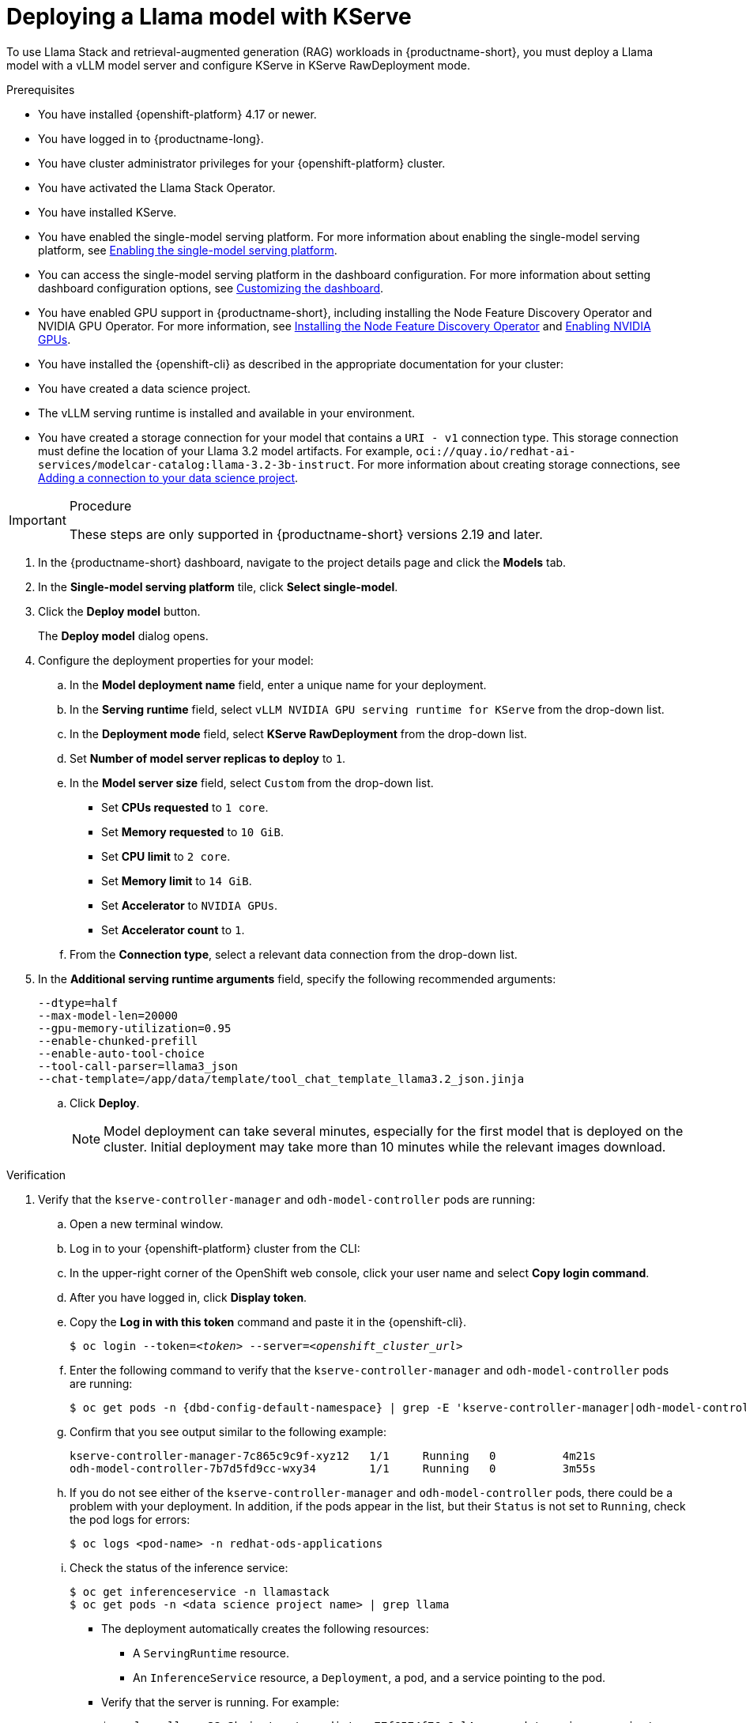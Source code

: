 :_module-type: PROCEDURE

[id="Deploying-a-llama-model-with-kserve_{context}"]
= Deploying a Llama model with KServe

[role='_abstract']
To use Llama Stack and retrieval-augmented generation (RAG) workloads in {productname-short}, you must deploy a Llama model with a vLLM model server and configure KServe in KServe RawDeployment mode.

.Prerequisites
* You have installed {openshift-platform} 4.17 or newer. 
* You have logged in to {productname-long}.
* You have cluster administrator privileges for your {openshift-platform} cluster.
* You have activated the Llama Stack Operator. 
ifdef::upstream[]
For more information, see link:{odhdocshome}/working-with-rag/#installing-the-llama-stack-operator_rag[Installing the Llama Stack Operator].
endif::[]
* You have installed KServe.
ifdef::upstream[]
* You have enabled the single-model serving platform. For more information about enabling the single-model serving platform, see link:{odhdocshome}/configuring-your-model-serving-platform/#enabling-the-single-model-serving-platform_odh-admin[Enabling the single-model serving platform^].
endif::[]
ifndef::upstream[]
* You have enabled the single-model serving platform. For more information about enabling the single-model serving platform, see link:{rhoaidocshome}{default-format-url}/configuring_your_model-serving_platform/configuring_model_servers_on_the_single_model_serving_platform#enabling-the-single-model-serving-platform_rhoai-admin[Enabling the single-model serving platform^].
endif::[]
* You can access the single-model serving platform in the dashboard configuration. 
ifndef::upstream[]
For more information about setting dashboard configuration options, see link:{rhoaidocshome}{default-format-url}/managing_resources/customizing-the-dashboard[Customizing the dashboard].
endif::[] 
ifdef::upstream[]
For more information about setting dashboard configuration options, see link:{odhdocshome}/managing-resources/#customizing-the-dashboard[Customizing the dashboard].
endif::[]
ifndef::upstream[]
* You have enabled GPU support in {productname-short}, including installing the Node Feature Discovery Operator and NVIDIA GPU Operator. For more information, see link:https://docs.redhat.com/en/documentation/openshift_container_platform/{ocp-latest-version}/html/specialized_hardware_and_driver_enablement/psap-node-feature-discovery-operator#installing-the-node-feature-discovery-operator_psap-node-feature-discovery-operator[Installing the Node Feature Discovery Operator^] and link:{rhoaidocshome}{default-format-url}/managing_openshift_ai/enabling-accelerators#enabling-nvidia-gpus_managing-rhoai[Enabling NVIDIA GPUs^].
endif::[]
ifdef::upstream[]
* You have enabled GPU support in {productname-short}, including installing the Node Feature Discovery Operator and NVIDIA GPU Operator. For more information, see link:https://docs.nvidia.com/datacenter/cloud-native/openshift/latest/index.html[NVIDIA GPU Operator on {org-name} OpenShift Container Platform^] in the NVIDIA documentation.
endif::[]
* You have installed the {openshift-cli} as described in the appropriate documentation for your cluster:
ifdef::upstream,self-managed[]
** link:https://docs.redhat.com/en/documentation/openshift_container_platform/{ocp-latest-version}/html/cli_tools/openshift-cli-oc#installing-openshift-cli[Installing the OpenShift CLI^] for OpenShift Container Platform  
** link:https://docs.redhat.com/en/documentation/red_hat_openshift_service_on_aws/{rosa-latest-version}/html/cli_tools/openshift-cli-oc#installing-openshift-cli[Installing the OpenShift CLI^] for {rosa-productname}
endif::[]
ifdef::cloud-service[]
** link:https://docs.redhat.com/en/documentation/openshift_dedicated/{osd-latest-version}/html/cli_tools/openshift-cli-oc#installing-openshift-cli[Installing the OpenShift CLI^] for OpenShift Dedicated  
** link:https://docs.redhat.com/en/documentation/red_hat_openshift_service_on_aws_classic_architecture/{rosa-classic-latest-version}/html/cli_tools/openshift-cli-oc#installing-openshift-cli[Installing the OpenShift CLI^] for {rosa-classic-productname}
endif::[]
* You have created a data science project.
* The vLLM serving runtime is installed and available in your environment.
* You have created a storage connection for your model that contains a `URI - v1` connection type. This storage connection must define the location of your Llama 3.2 model artifacts. For example, `oci://quay.io/redhat-ai-services/modelcar-catalog:llama-3.2-3b-instruct`. 
ifdef::upstream[]
For more information about creating storage connections, see link:{odhdocshome}/working-on-data-science-projects/#adding-a-connection-to-your-data-science-project_projects[Adding a connection to your data science project].
endif::[] 
ifndef::upstream[]
For more information about creating storage connections, see link:{rhoaidocshome}/html/working_on_data_science_projects/using-connections_projects#adding-a-connection-to-your-data-science-project_projects[Adding a connection to your data science project]. 
endif::[]

.Procedure

[IMPORTANT]
====
These steps are only supported in {productname-short} versions 2.19 and later.
====

. In the {productname-short} dashboard, navigate to the project details page and click the *Models* tab.
. In the *Single-model serving platform* tile, click *Select single-model*.
. Click the *Deploy model* button.
+
The *Deploy model* dialog opens.
. Configure the deployment properties for your model:
.. In the *Model deployment name* field, enter a unique name for your deployment.
.. In the *Serving runtime* field, select `vLLM NVIDIA GPU serving runtime for KServe` from the drop-down list.
.. In the *Deployment mode* field, select *KServe RawDeployment* from the drop-down list.
.. Set *Number of model server replicas to deploy* to `1`.
.. In the *Model server size* field, select `Custom` from the drop-down list.
+
--
* Set *CPUs requested* to `1 core`.
* Set *Memory requested* to `10 GiB`.
* Set *CPU limit* to `2 core`.
* Set *Memory limit* to `14 GiB`.
* Set *Accelerator* to `NVIDIA GPUs`.
* Set *Accelerator count* to `1`.
--
.. From the *Connection type*, select a relevant data connection from the drop-down list.
. In the *Additional serving runtime arguments* field, specify the following recommended arguments:
+
[source,shell]
----
--dtype=half
--max-model-len=20000
--gpu-memory-utilization=0.95
--enable-chunked-prefill
--enable-auto-tool-choice
--tool-call-parser=llama3_json
--chat-template=/app/data/template/tool_chat_template_llama3.2_json.jinja
----
.. Click *Deploy*.
+
[NOTE]
====
Model deployment can take several minutes, especially for the first model that is deployed on the cluster. Initial deployment may take more than 10 minutes while the relevant images download.
====

.Verification 
. Verify that the `kserve-controller-manager` and `odh-model-controller` pods are running:
.. Open a new terminal window.
.. Log in to your {openshift-platform} cluster from the CLI:
.. In the upper-right corner of the OpenShift web console, click your user name and select *Copy login command*.
.. After you have logged in, click *Display token*.
.. Copy the *Log in with this token* command and paste it in the {openshift-cli}.
+
[source,subs="+quotes"]
----
$ oc login --token=__<token>__ --server=__<openshift_cluster_url>__
----
.. Enter the following command to verify that the `kserve-controller-manager` and `odh-model-controller` pods are running:
ifdef::upstream[]
+
[source,terminal]
----
$ oc get pods -n opendatahub | grep -E 'kserve-controller-manager|odh-model-controller'
----
endif::[]
ifndef::upstream[]
+
[source,terminal, subs="attributes+"]
----
$ oc get pods -n {dbd-config-default-namespace} | grep -E 'kserve-controller-manager|odh-model-controller'
----
endif::[]
+
.. Confirm that you see output similar to the following example:
+
[source,subs="+quotes"]
----
kserve-controller-manager-7c865c9c9f-xyz12   1/1     Running   0          4m21s
odh-model-controller-7b7d5fd9cc-wxy34        1/1     Running   0          3m55s
----
+
.. If you do not see either of the `kserve-controller-manager` and `odh-model-controller` pods, there could be a problem with your deployment. In addition, if the pods appear in the list, but their `Status` is not set to `Running`, check the pod logs for errors:
ifndef::upstream[]
+
[source,terminal]
----
$ oc logs <pod-name> -n redhat-ods-applications
----
endif::[]
ifdef::upstream[]
+
[source,terminal]
----
$ oc logs <pod-name> -n opendatahub
----
endif::[]
+
.. Check the status of the inference service:
+
[source,terminal]
----
$ oc get inferenceservice -n llamastack
$ oc get pods -n <data science project name> | grep llama
----
* The deployment automatically creates the following resources:
** A `ServingRuntime` resource.
** An `InferenceService` resource, a `Deployment`, a pod, and a service pointing to the pod.
* Verify that the server is running. For example:
+
[source,terminal]
----
$ oc logs llama-32-3b-instruct-predictor-77f6574f76-8nl4r  -n <data science project name>
----
+
Check for output similar to the following example log:
+
[source,log]
----
INFO     2025-05-15 11:23:52,750 __main__:498 server: Listening on ['::', '0.0.0.0']:8321
INFO:     Started server process [1]
INFO:     Waiting for application startup.
INFO     2025-05-15 11:23:52,765 __main__:151 server: Starting up
INFO:     Application startup complete.
INFO:     Uvicorn running on http://['::', '0.0.0.0']:8321 (Press CTRL+C to quit)
----
* The deployed model displays in the *Models* tab on the Data Science project details page for the project it was deployed under.
. If you see a `ConvertTritonGPUToLLVM` error in the pod logs when querying the `/v1/chat/completions` API, and the vLLM server restarts or returns a `500 Internal Server` error, apply the following workaround:
+
Before deploying the model, remove the `--enable-chunked-prefill` argument from the *Additional serving runtime arguments* field in the deployment dialog.
+
The error is displayed similar to the following:
+
[source,log]
----
/opt/vllm/lib64/python3.12/site-packages/vllm/attention/ops/prefix_prefill.py:36:0: error: Failures have been detected while processing an MLIR pass pipeline
/opt/vllm/lib64/python3.12/site-packages/vllm/attention/ops/prefix_prefill.py:36:0: note: Pipeline failed while executing [`ConvertTritonGPUToLLVM` on 'builtin.module' operation]: reproducer generated at `std::errs, please share the reproducer above with Triton project.`
INFO:     10.129.2.8:0 - "POST /v1/chat/completions HTTP/1.1" 500 Internal Server Error
----
